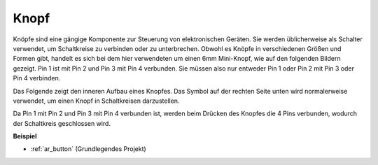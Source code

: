 .. _cpn_button:

Knopf
==========

.. image:: img/button.png
    :width: 400
    :align: center

Knöpfe sind eine gängige Komponente zur Steuerung von elektronischen Geräten. Sie werden üblicherweise als Schalter verwendet, um Schaltkreise zu verbinden oder zu unterbrechen. Obwohl es Knöpfe in verschiedenen Größen und Formen gibt, handelt es sich bei dem hier verwendeten um einen 6mm Mini-Knopf, wie auf den folgenden Bildern gezeigt. Pin 1 ist mit Pin 2 und Pin 3 mit Pin 4 verbunden. Sie müssen also nur entweder Pin 1 oder Pin 2 mit Pin 3 oder Pin 4 verbinden.

Das Folgende zeigt den inneren Aufbau eines Knopfes. Das Symbol auf der rechten Seite unten wird normalerweise verwendet, um einen Knopf in Schaltkreisen darzustellen.

.. image:: img/button_symbol.png
    :width: 400
    :align: center

Da Pin 1 mit Pin 2 und Pin 3 mit Pin 4 verbunden ist, werden beim Drücken des Knopfes die 4 Pins verbunden, wodurch der Schaltkreis geschlossen wird.

.. image:: img/button_1212_size.png
    :width: 600
    :align: center

**Beispiel**

* :ref:`ar_button` (Grundlegendes Projekt)

.. * :ref:`sh_doorbell` (Scratch-Projekt)
.. * :ref:`sh_eat_apple` (Scratch-Projekt)
.. * :ref:`sh_fishing` (Scratch-Projekt)
